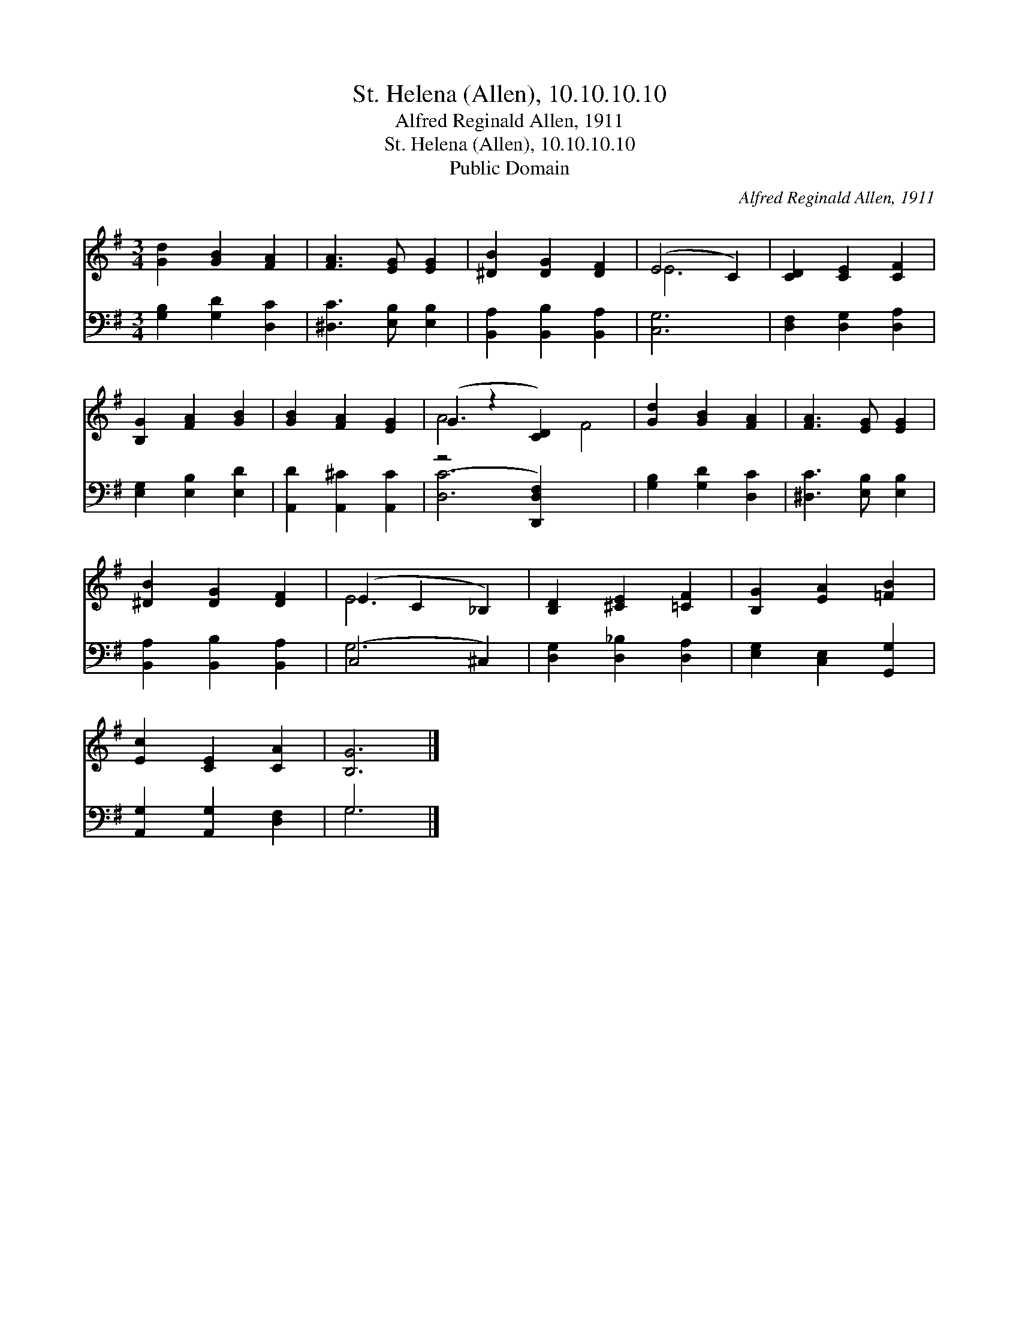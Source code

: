 X:1
T:St. Helena (Allen), 10.10.10.10
T:Alfred Reginald Allen, 1911
T:St. Helena (Allen), 10.10.10.10
T:Public Domain
C:Alfred Reginald Allen, 1911
Z:Public Domain
%%score ( 1 2 ) ( 3 4 )
L:1/8
M:3/4
K:G
V:1 treble 
V:2 treble 
V:3 bass 
V:4 bass 
V:1
 [Gd]2 [GB]2 [FA]2 | [FA]3 [EG] [EG]2 | [^DB]2 [DG]2 [DF]2 | (E4 C2) | [CD]2 [CE]2 [CF]2 | %5
 [B,G]2 [FA]2 [GB]2 | [GB]2 [FA]2 [EG]2 | (G2 z2 [CD]2) x4 | [Gd]2 [GB]2 [FA]2 | [FA]3 [EG] [EG]2 | %10
 [^DB]2 [DG]2 [DF]2 | (E2 C2 _B,2) | [B,D]2 [^CE]2 [=CF]2 | [B,G]2 [EA]2 [=FB]2 | %14
 [Ec]2 [CE]2 [CA]2 | [B,G]6 |] %16
V:2
 x6 | x6 | x6 | E6 | x6 | x6 | x6 | A6 F4 | x6 | x6 | x6 | E6 | x6 | x6 | x6 | x6 |] %16
V:3
 [G,B,]2 [G,D]2 [D,C]2 | [^D,C]3 [E,B,] [E,B,]2 | [B,,A,]2 [B,,B,]2 [B,,A,]2 | [C,G,]6 | %4
 [D,F,]2 [D,G,]2 [D,A,]2 | [E,G,]2 [E,B,]2 [E,D]2 | [A,,D]2 [A,,^C]2 [A,,C]2 | (z4 [D,,D,F,]2) x4 | %8
 [G,B,]2 [G,D]2 [D,C]2 | [^D,C]3 [E,B,] [E,B,]2 | [B,,A,]2 [B,,B,]2 [B,,A,]2 | (C,4 ^C,2) | %12
 [D,G,]2 [D,_B,]2 [D,A,]2 | [E,G,]2 [C,E,]2 [G,,G,]2 | [A,,G,]2 [A,,G,]2 [D,F,]2 | G,6 |] %16
V:4
 x6 | x6 | x6 | x6 | x6 | x6 | x6 | [D,C]6 x4 | x6 | x6 | x6 | G,6 | x6 | x6 | x6 | G,6 |] %16

